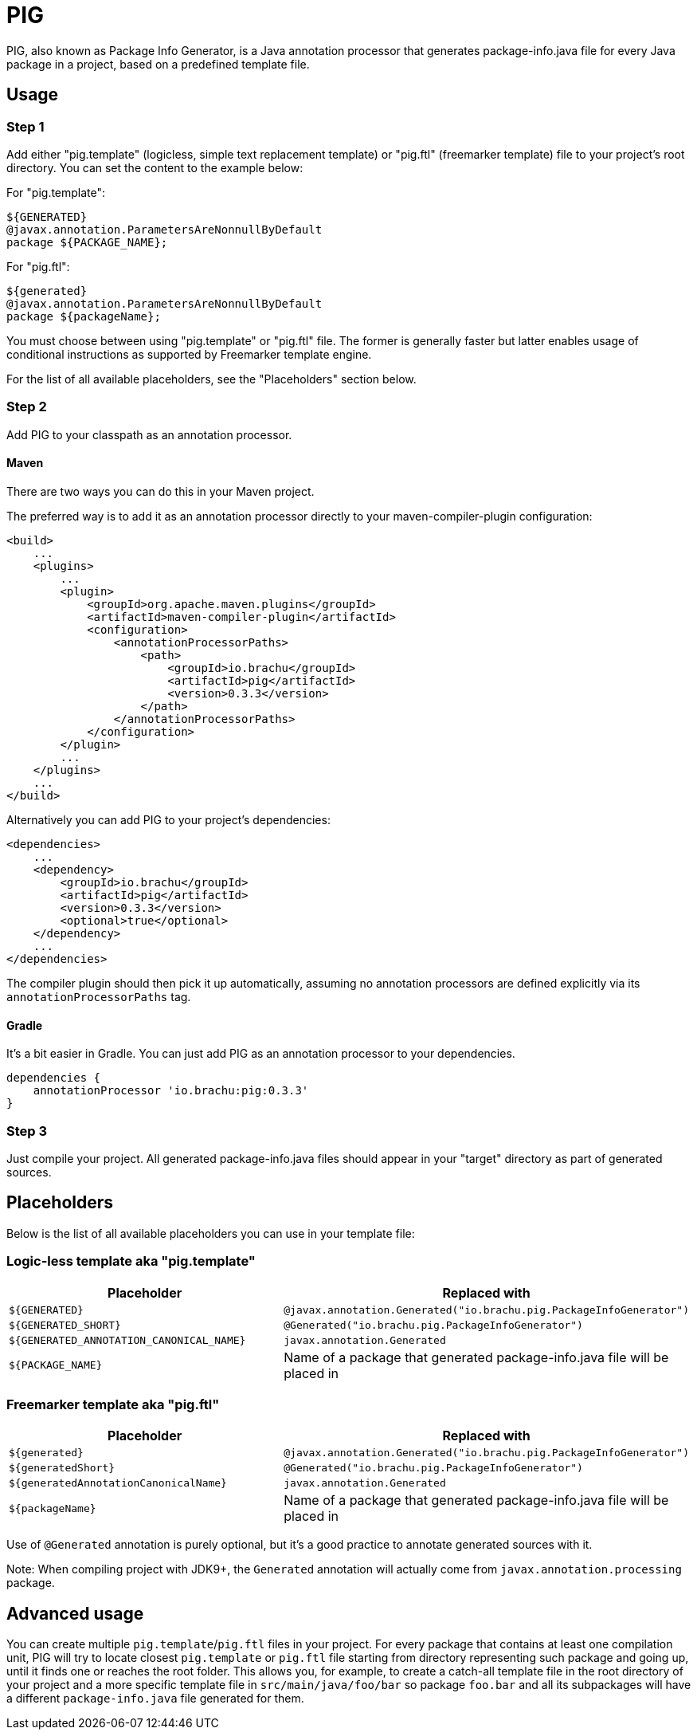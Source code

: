:release-version: 0.3.3

= PIG

PIG, also known as Package Info Generator, is a Java annotation processor that generates package-info.java file for every Java package in a project, based on a predefined template file.

== Usage

=== Step 1

Add either "pig.template" (logicless, simple text replacement template) or "pig.ftl" (freemarker template) file to your project's root directory.
You can set the content to the example below:

For "pig.template":

[source]
----
${GENERATED}
@javax.annotation.ParametersAreNonnullByDefault
package ${PACKAGE_NAME};
----

For "pig.ftl":

[source]
----
${generated}
@javax.annotation.ParametersAreNonnullByDefault
package ${packageName};
----

You must choose between using "pig.template" or "pig.ftl" file.
The former is generally faster but latter enables usage of conditional instructions as supported by Freemarker template engine.

For the list of all available placeholders, see the "Placeholders" section below.

=== Step 2

Add PIG to your classpath as an annotation processor.

==== Maven

There are two ways you can do this in your Maven project.

The preferred way is to add it as an annotation processor directly to your maven-compiler-plugin configuration:

[source,xml,subs=attributes+]
----
<build>
    ...
    <plugins>
        ...
        <plugin>
            <groupId>org.apache.maven.plugins</groupId>
            <artifactId>maven-compiler-plugin</artifactId>
            <configuration>
                <annotationProcessorPaths>
                    <path>
                        <groupId>io.brachu</groupId>
                        <artifactId>pig</artifactId>
                        <version>{release-version}</version>
                    </path>
                </annotationProcessorPaths>
            </configuration>
        </plugin>
        ...
    </plugins>
    ...
</build>
----

Alternatively you can add PIG to your project's dependencies:

[source,xml,subs=attributes+]
----

<dependencies>
    ...
    <dependency>
        <groupId>io.brachu</groupId>
        <artifactId>pig</artifactId>
        <version>{release-version}</version>
        <optional>true</optional>
    </dependency>
    ...
</dependencies>
----

The compiler plugin should then pick it up automatically, assuming no annotation processors are defined explicitly via its `annotationProcessorPaths` tag.

==== Gradle

It's a bit easier in Gradle.
You can just add PIG as an annotation processor to your dependencies.

[source,groovy,subs=attributes+]
----
dependencies {
    annotationProcessor 'io.brachu:pig:{release-version}'
}
----

=== Step 3

Just compile your project.
All generated package-info.java files should appear in your "target" directory as part of generated sources.

== Placeholders

Below is the list of all available placeholders you can use in your template file:

=== Logic-less template aka "pig.template"

[cols=2,1]

|===
| Placeholder | Replaced with

| `+${GENERATED}+`
| `+@javax.annotation.Generated("io.brachu.pig.PackageInfoGenerator")+`

| `+${GENERATED_SHORT}+`
| `+@Generated("io.brachu.pig.PackageInfoGenerator")+`

| `+${GENERATED_ANNOTATION_CANONICAL_NAME}+`
| `+javax.annotation.Generated+`

| `+${PACKAGE_NAME}+`
| Name of a package that generated package-info.java file will be placed in
|===

=== Freemarker template aka "pig.ftl"

[cols=2,1]

|===
| Placeholder | Replaced with

| `+${generated}+`
| `+@javax.annotation.Generated("io.brachu.pig.PackageInfoGenerator")+`

| `+${generatedShort}+`
| `+@Generated("io.brachu.pig.PackageInfoGenerator")+`

| `+${generatedAnnotationCanonicalName}+`
| `+javax.annotation.Generated+`

| `+${packageName}+`
| Name of a package that generated package-info.java file will be placed in
|===

Use of `+@Generated+` annotation is purely optional, but it's a good practice to annotate generated sources with it.

Note: When compiling project with JDK9+, the `+Generated+` annotation will actually come from `+javax.annotation.processing+` package.

== Advanced usage

You can create multiple `+pig.template+`/`+pig.ftl+` files in your project.
For every package that contains at least one compilation unit, PIG will try to locate closest
`+pig.template+` or `+pig.ftl+` file starting from directory representing such package and going up, until it finds one or reaches the root folder.
This allows you, for example, to create a catch-all template file in the root directory of your project and a more specific template file in `+src/main/java/foo/bar+` so package `+foo.bar+` and all its subpackages will have a different `+package-info.java+` file generated for them.
